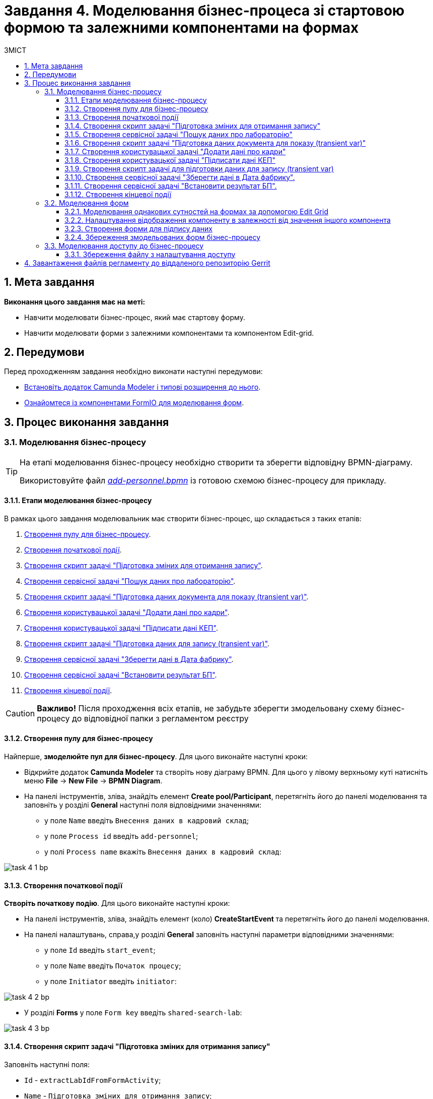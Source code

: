 = Завдання 4. Моделювання бізнес-процеса зі стартовою формою та залежними компонентами на формах
:toc:
:toclevels: 5
:toc-title: ЗМІСТ
:sectanchors:
:sectnums:

== Мета завдання

*Виконання цього завдання має на меті:*

* Навчити моделювати бізнес-процес, який має стартову форму.
* Навчити моделювати форми з залежними компонентами та компонентом Edit-grid.

== Передумови

Перед проходженням завдання необхідно виконати наступні передумови:

* xref:registry-develop:bp-modeling/bp/bp-element-templates-installation-configuration.adoc#business-process-modeler-extensions-installation[Встановіть додаток Camunda Modeler і типові розширення до нього].
* xref:registry-develop:bp-modeling/forms/bp-modeling-forms-general-description.adoc[Ознайомтеся із компонентами FormIO для моделювання форм].

== Процес виконання завдання

[#bp-modeling]
=== Моделювання бізнес-процесу

[TIP]
====
На етапі моделювання бізнес-процесу необхідно створити та зберегти відповідну BPMN-діаграму.

Використовуйте файл _link:{attachmentsdir}/study-project/task-4/bp-schema/add-personnel.bpmn[add-personnel.bpmn]_ із готовою схемою бізнес-процесу для прикладу.
====

==== Етапи моделювання бізнес-процесу

В рамках цього завдання моделювальник має створити бізнес-процес, що складається з таких етапів:

. xref:#create-pool-bp[Створення пулу для бізнес-процесу].
. xref:#create-start-event[Створення початкової події].
. xref:#create-script-task-changes-to-record[Створення скрипт задачі "Підготовка зміних для отримання запису"].
. xref:#create-service-task-search-result[Створення сервісної задачі "Пошук даних про лабораторію"].
. xref:#create-script-task-data-to-display[Cтворення скрипт задачі "Підготовка даних документа для показу (transient var)"].
. xref:#create-user-task-add-staff-details[Створення користувацької задачі "Додати дані про кадри"].
. xref:#create-user-task-sign-data[Створення користувацької задачі "Підписати дані КЕП"].
. xref:#create-task-script-data-signing[Cтворення скрипт задачі "Підготовка даних для запису (transient var)"].
. xref:#create-service-task-save-data[Створення сервісної задачі "Зберегти дані в Дата фабрику"].
. xref:#create-service-task-set-bp-result[Створення сервісної задачі "Встановити результат БП"].
. xref:#create-finish-event[Створення кінцевої події].

CAUTION: *Важливо!* Після проходження всіх етапів, не забудьте зберегти змодельовану схему бізнес-процесу до відповідної папки з регламентом реєстру

[#create-pool-bp]
==== Створення пулу для бізнес-процесу

Найперше, *змоделюйте пул для бізнес-процесу*. Для цього виконайте наступні кроки:

* Відкрийте додаток *Camunda Modeler* та створіть нову діаграму BPMN. Для цього у лівому верхньому куті натисніть меню *File* -> *New File* -> *BPMN Diagram*.

* На панелі інструментів, зліва, знайдіть елемент *Create pool/Participant*, перетягніть його до панелі моделювання та заповніть у розділі *General* наступні поля відповідними значеннями:

** у полe `Name` введіть `Внесення даних в кадровий склад`;
** у полe `Process id` введіть `add-personnel`;
** у полі `Process name` вкажіть `Внесення даних в кадровий склад`:

image:registry-develop:study-project/task-4/task-4-1-bp.png[]

[#create-start-event]
==== Створення початкової події

*Створіть початкову подію*. Для цього виконайте наступні кроки:

* На панелі інструментів, зліва, знайдіть елемент (коло) *CreateStartEvent* та перетягніть його до панелі моделювання.

* На панелі налаштувань, справа,у розділі *General* заповніть наступні параметри відповідними значеннями:
** у поле `Id` введіть `start_event`;
** у поле `Name` введіть `Початок процесу`;
** у поле `Initiator` введіть `initiator`:

image:registry-develop:study-project/task-4/task-4-2-bp.png[]

* У розділі *Forms* у поле `Form key` введіть `shared-search-lab`:

image:registry-develop:study-project/task-4/task-4-3-bp.png[]

[#create-script-task-changes-to-record]
==== Створення скрипт задачі "Підготовка зміних для отримання запису"

Заповніть наступні поля:

* `Id` - `extractLabIdFromFormActivity`;
* `Name` - `Підготовка зміних для отримання запису`;
* `Script Format` - `groovy`;
* `Script Type` - `InlineScript`.

====

.`Script`
[%collapsible]
======
  submission('start_event').formData.prop('laboratory').prop('laboratoryId').value()
======
====

image:registry-develop:study-project/task-4/task-4-4-bp.png[]

[#create-service-task-search-result]
==== Створення сервісної задачі "Пошук даних про лабораторію"

Далі необхідно *створити сервісну задачу (Service Task) для пошуку даних про лабораторію*. Для цього виконайте наступні кроки:

Вкажіть тип задачі, натиснувши іконку ключа та обравши з меню пункт *Service Task*.

* Натисніть `Open Catalog`, оберіть шаблон *Read entity from data factory*  та натисніть `Apply` для підтвердження;
* Заповніть наступні поля:
** у поле `Id` введіть `searchLabInDataFactoryActivity`
** у полі `Name` має бути вказано `Пошук даних про лабораторію`;
** у полі `Resource` - laboratory;
** у полі `Resource id` - `$\{laboratoryId}`;
** у полі `X-Access-Token` - `${initiator().accessToken}`;
** у полі `Result Variable` - `labResponse`:

image:registry-develop:study-project/task-4/task-4-5-bp.png[]


[#create-script-task-data-to-display]
==== Cтворення скрипт задачі "Підготовка даних документа для показу (transient var)"

* Заповніть наступні поля:
** у поле `Id` введіть `extractAddPersonnelFormPrepopulationActivity`;
** у полі `Name` має бути вказано `Підготовка даних документа для показу (transient var)`;
** `Script Format` - `groovy`;
** `Script Type` - `InlineScript`;

====

.`Script`
[%collapsible]
======
    var name = labResponse.responseBody.prop('name').value()
    var edrpou = labResponse.responseBody.prop('edrpou').value()
    var cephData = ['edrpou':edrpou,'name':name]

    execution.removeVariable('payload')
    execution.setVariableLocalTransient('payload', S(cephData, 'application/json'))
======
====

image:registry-develop:study-project/task-4/task-4-6-bp.png[]

[#create-user-task-add-staff-details]
==== Створення користувацької задачі "Додати дані про кадри"

* Вкажіть тип задачі, натиснувши іконку ключа та обравши з меню пункт *User Form*.

* натисніть `Open Catalog`, оберіть шаблон *User Form* та натисніть `Apply` для підтвердження;
* заповніть наступні поля:
** `Id` - `addPersonnelFormActivity`;
** `Name` - `Додати дані про кадри`;
** `Form key` - `add-personnel-bp-add-personnel`;
** `Assignee` - `$\{initiator}`;
** `Form data pre-population` - `$\{payload}`:

image:registry-develop:study-project/task-4/task-4-7-bp.png[]

[#create-user-task-sign-data]
==== Створення користувацької задачі "Підписати дані КЕП"

* Вкажіть тип задачі, натиснувши іконку ключа та обравши з меню пункт *User Form*.

* натисніть `Open Catalog`, оберіть шаблон *Officer Sign Task* та натисніть `Apply` для підтвердження;
* заповніть наступні поля:
** `Id` - `signPersonnelFormActivity`;
** `Name` - `Підписати дані КЕП`;
** `Form key` - `add-personnel-bp-sign-personnel`;
** `Assignee` - `$\{initiator}`;
** `Form data pre-population` - `${submission('addPersonnelFormActivity').formData}`:

image:registry-develop:study-project/task-4/task-4-8-bp.png[]

[#create-task-script-data-signing]
==== Створення скрипт задачі для підготовки даних для запису (transient var)

Заповніть наступні поля:

* `Id` - `convertSignFormDataToDataFactoryFormatActivity`;
* `Name` - `Підготовка даних для запису (transient var)`;
* `Script Format` - `groovy`;
* `Script Type` - `InlineScript`;

====

.`Script`
[%collapsible]
======
        def personnelGrid = submission('signPersonnelFormActivity').formData.prop('personnelGrid').elements()

        for (var personnel : personnelGrid) {

        personnel.prop("laboratoryId", laboratoryId)

        personnel.prop("staffStatusId", personnel.prop("staffStatus").prop("staffStatusId").value())

        personnel.deleteProp("staffStatus")

        if (personnel.hasProp('hygienistCertificateFile') && !personnel.prop('hygienistCertificateFile').elements().isEmpty()) {
        def hygienistCertificateFile = personnel.prop('hygienistCertificateFile').elements().first()
        } else {
        personnel.prop('hygienistCertificateFile', null as String)
        }

        if (personnel.hasProp('ordersFile') && !personnel.prop('ordersFile').elements().isEmpty()) {
        def ordersFile = personnel.prop('ordersFile').elements().first()
        personnel.prop('ordersFile', ordersFile)
        } else {
          personnel.prop('ordersFile', null as String)
        }

        if (personnel.hasProp('hireStaffFile') && !personnel.prop('hireStaffFile').elements().isEmpty()) {
        def hireStaffFile = personnel.prop('hireStaffFile').elements().first()
        } else {
        personnel.prop('hireStaffFile', null as String)
        }

        }

        execution.removeVariable('dataPayload')
        execution.setVariableLocalTransient('dataPayload', S(personnelGrid.toString()))
======
====

image:registry-develop:study-project/task-4/task-4-9-bp.png[]

[#create-service-task-save-data]
==== Створення сервісної задачі "Зберегти дані в Дата фабрику".

* Створіть нову сервісну задачу "Зберегти дані в Дата фабрику", натиснувши іконку ключа та обравши з меню пункт *Service Task*.
* Натисніть `Open Catalog`, оберіть шаблон *Batch creation of entities in data factory* та натисніть `Apply` для підтвердження;
* Заповніть поля:
** `Id` - `createStaffInDataFactoryActivity`;
** `Name` - `Зберегти дані в Дата фабрику`;
** `Resource` - `staff`;
** `Payload` - `$\{dataPayload}`;
** `X-Access-Token` - `${completer('signPersonnelFormActivity').accessToken}`;
** `X-Digital-Signature source` - `${sign_submission('signPersonnelFormActivity').signatureDocumentId}`;
** `Result Variable` - `response`:

image:registry-develop:study-project/task-4/task-4-10-bp.png[]

[#create-service-task-set-bp-result]
==== Створення сервісної задачі "Встановити результат БП".

* Створіть нову сервісну задачу "Встановити результат БП", натиснувши іконку ключа та обравши з меню пункт *Service Task*.
* Натисніть `Open Catalog`, оберіть шаблон *Define business process status* та натисніть `Apply` для підтвердження;
* Заповніть поля:
** `Id` - `defineBusinessProcessStatusActivity`;
** `Name` - `Результат виконання "Дані про кадровий склад внесені"`;
** `Status` - `Дані про кадровий склад внесені`:

image:registry-develop:study-project/task-4/task-4-11-bp.png[]

[#create-finish-event]
==== Створення кінцевої події

Заповніть кінцеву подію:

`Name` - `Дані внесені`.


[#forms-modeling]
=== Моделювання форм

[TIP]
====
На етапі моделювання форм необхідно створити та прив'язати JSON-форми до попередньо змодельованих задач в рамках бізнес-процесу.

Форми прив'язуються до бізнес-процесів за службовою назвою.

Використовуйте файли _link:{attachmentsdir}/study-project/task-4/bp-forms/add-personnel-bp-add-personnel.json[add-personnel-bp-add-personnel.json]_ , _link:{attachmentsdir}/study-project/task-4/bp-forms/add-personnel-bp-sign-personnel.json[add-personnel-bp-sign-personnel.json]_ та _link:{attachmentsdir}/study-project/task-4/bp-forms/shared-search-lab.json[shared-search-lab.json]_ зі змодельованими формами для прикладу.
====

[#form-edit-grid]
==== Моделювання однакових сутностей на формах за допомогою Edit Grid

Найперше, необхідно *створити форму для внесення даних* користувачем. Для цього виконайте наступні кроки:

* Увійдіть до застосунку *Кабінет адміністратора регламентів*.

image::registry-develop:bp-modeling/forms/admin-portal-form-modeling-step-1.png[]

* Перейдіть до розділу *Моделювання UI-форм*.

image:registry-develop:bp-modeling/forms/admin-portal-form-modelling-step-2.png[]

* Щоб створити нову форму для бізнес-процесу, натисніть кнопку `Створити нову форму`:

image:registry-develop:bp-modeling/forms/admin-portal-form-modelling-step-4.png[]

* У вікні, що відкрилося, вкажіть назву відповідної користувацької задачі -- xref:#create-user-task-add-staff-details[`Додати дані про кадри`] в полі `Бізнес-назва форми`.
* Заповніть поле `Службова назва форми` значенням `add-personnel-bp-add-personnel`.
* За допомогою *Edit Grid* на формі можливо додавати та редагувати однотипні дані.
* З панелі зліва перетягніть компонент *Edit Grid* до панелі моделювання та виконайте наступні налаштування:
** на вкладці *Display* заповніть поле `Label` значенням `Додати інформацію про кадри`:

image:registry-develop:study-project/task-4/task-4-12-forms.png[]

** на вкладці *Templates* заповніть поля:
*** `Add another text` - `Додати`;
*** `Save Row Text` - `Внести запис`;
*** `Remove Row Text` - `Видалити запис`:

image:registry-develop:study-project/task-4/task-4-13-forms.png[]

** на вкладці *API* заповніть поле `Property Name` значенням `personnelGrid`;
** натисніть кнопку `Save` для збереження змін:

image:registry-develop:study-project/task-4/task-4-14-forms.png[]

* Наповніть Edit Grid компонентами: з панелі зліва перетягніть компонент *Textfield* в поле компонента *Edit Grid* та виконайте наступні налаштування:
** на вкладці *Display* заповніть поле `Label` значенням `Прізвище, ім'я, по батькові`:

image:registry-develop:study-project/task-4/task-4-15-forms.png[]

** на вкладці *API* заповніть поле `Property Name` значенням `fullName`;
** натисніть кнопку `Save` для збереження змін:

image:registry-develop:study-project/task-4/task-4-16-forms.png[]

* З панелі зліва перетягніть компонент *Checkbox* в поле компонента *Edit Grid* та виконайте наступні налаштування:
** на вкладці *Display* заповніть поле `Label` значенням `Лікар з гігієни праці`:

image:registry-develop:study-project/task-4/task-4-17-forms.png[]

** на вкладці *API* заповніть поле `Property Name` значенням `hygienistFlag`;
** натисніть кнопку `Save` для збереження змін:

image:registry-develop:study-project/task-4/task-4-18-forms.png[]

==== Налаштування відображення компоненту в залежності від значення іншого компонента

* З панелі зліва перетягніть компонент *Day* в поле компонента *Edit Grid* та виконайте наступні налаштування для отримання інформації з довідника:
** на вкладці *Display* заповніть поле `Label` значенням `Дата проходження спеціалізації`:

image:registry-develop:study-project/task-4/task-4-19-forms.png[]

** на вкладці *API* заповніть поле `Property Name` значенням `specializationDate`:

image:registry-develop:study-project/task-4/task-4-20-forms.png[]

** на вкладці *Conditional* заповніть поля:

*** `This component should Display:` - `True`;
*** `When the form component:` - `Лікар з гігієни  праці (personnel.Grid.hygienistFlag)`;
*** `Has the value:` - `true`.

* Це означає, що компонент буде відображений тільки при значенні компонента `Лікар з гігієни  праці (personnel.Grid.hygienistFlag)` - `true`:

image:registry-develop:study-project/task-4/task-4-21-forms.png[]

** натисніть кнопку `Save` для збереження змін.

[TIP]
====
Компонент  *Day* використовується виключно до релізу платформи 1.4. Після переходу на платформу версії 1.4 потрібно використовувати компонент *Date/Time*
====

** Аналогічно до попереднього пункта перетягніть та налаштуйте компоненти на формі:

*** Компонент - *Radio*:
**** на вкладці *Display* заповніть поле `Label` значенням `Трудові відносини`;
**** на вкладці *Data* - *Values* заповніть поле `Label` значенням `Основне місце роботи`, а поле `Value` - `true`;
**** на вкладці *Data* - *Values* заповніть поле `Label` значенням `Сумісництво`, а поле `Value` - `false`;
**** на вкладці *API* заповніть поле `Property Name` значенням `fullTimeFlag`;
*** Компонент - *Number*:
**** на вкладці *Display* заповніть поле `Label` значенням `Ставка`;
**** на вкладці *Validation* заповніть поле `Maximum value` значенням `1`;
**** на вкладці *API* заповніть поле `Property Name` значенням `salary`;
*** Компонент - *Day*:
**** на вкладці *Display* заповніть поле `Label` значенням `Дата зміни статусу`;
**** на вкладці *API* заповніть поле `Property Name` значенням `dismissalDate`.

З панелі зліва перетягніть компонент *Select* в поле компонента Edit Grid та налаштуте компонент для отримання інформації з довідника:

* на вкладці *Display* заповніть поле `Label` значенням ` Статус співробітника`;

* на вкладці *Data* заповніть поля:

** `Data Source Type` - `URL`;
** `Data Source URL` - `/officer/api/data-factory/staff-contains-name`, де
*** `/officer` - вказує, що до довідника буде запит з кабінету посадової особи,
*** `/api/data-factory/` - вказує шлях до дата-фабрики
*** `staff-contains-name` - назва search condition для отримання даних з довідника областей, який був змодельований та доданий у репозиторій;
** `Value Property` - `staffStatusId`;
** `Item Template` - `<span>{{ item.name }}</span>`,  де `name` - назва параметру, що повертає search condition та буде відображений на формі:

image:registry-develop:study-project/task-4/task-4-22-forms.png[]

image:registry-develop:study-project/task-4/task-4-23-forms.png[]

* на вкладці *API* заповніть поле `Property Name` значенням `staffStatus`;

* натисніть кнопку `Save` для збереження змін.

З панелі зліва перетягніть компонент *Checkbox* в поле компонента Edit Grid та налаштуте компонент:

* на вкладці *Display* заповніть поле `Label` значенням `Строковий трудовий договір`;
* на вкладці *API* заповніть поле `Property Name` значенням `fixedTermContractFlag`;
* натисніть кнопку `Save` для збереження змін:

image:registry-develop:study-project/task-4/task-4-24-forms.png[]

image:registry-develop:study-project/task-4/task-4-25-forms.png[]

З панелі зліва перетягніть компонент *Day* в поле компонента *Edit Grid* та виконайте наступні налаштування:
** на вкладці *Display* заповніть поле `Label` значенням `Дата закінчення строкового договору`:

image:registry-develop:study-project/task-4/task-4-26-forms.png[]

** на вкладці *API* заповніть поле `Property Name` значенням `contractEndDate`:

image:registry-develop:study-project/task-4/task-4-27-forms.png[]

** на вкладці *Conditional* заповніть поля:

*** `This component should Display:` - `True`;
*** `When the form component:` - `Строковий трудовий договір (personnelGrid.fixedTermContractFlag)`;
*** `Has the value:` - `true`.

* Це означає, що компонент буде відображений тільки при значенні компонента `Строковий трудовий договір (personnelGrid.fixedTermContractFlag)` - `true`.
** натисніть кнопку `Save` для збереження змін:

image:registry-develop:study-project/task-4/task-4-28-forms.png[]

* З панелі зліва перетягніть компоненти *Textfield* *ПОЗА* межами компонента *Edit Grid* та виконайте наступні налаштування:
** Компонент 1 - Textfield:
*** на вкладці *Display* заповніть:
**** поле `Label` значенням `Повна назва лабораторії або ПІБ ФОП`;
**** чекбокс `Disabled` - `true`
*** на вкладці *API* заповніть поле `Property Name` значенням `name`;
** Компонент 2 - Textfield:
*** на вкладці *Display* заповніть:
**** поле `Label` значенням `Код ЄДРПОУ або РНОКПП`;
**** чекбокс `Disabled` - `true`
*** на вкладці *API* заповніть поле `Property Name` значенням `edrpou`;
** Ці поля будуть заповнені даними з бізнес-процеса.




* Збережіть форму, натиснувши кнопку `Створити форму` у правому верхньому куті:

image:registry-develop:study-project/task-4/task-4-29-forms.png[]

[#form-data-signing]
==== Створення форми для підпису даних

Після завершення попереднього кроку та створення форми для внесення даних, *створіть* ще одну *форму для підпису даних*.

Для цього *скопіюйте* попередньо змодельовану форму, натиснувши **іконку копіювання** -- це дозволить створити форму із готового шаблону.


image:registry-develop:study-project/task-4/task-4-30-forms.png[]

*Налаштуйте параметри форми*:

* введіть назву користувацької задачі `Підписати відомості про кадровий склад` в полі `Бізнес-назва форми`;
* заповніть поле `Службова назва форми` значенням `add-personnel-bp-sign-personnel`;

* В усіх компонентах:

** на вкладці *Display* встановіть прапорець для параметра *Disabled*;
** Натисніть кнопку `Save` для збереження змін.

==== Збереження змодельованих форм бізнес-процесу

* Збережіть форму, натиснувши кнопку `Створити форму` у правому верхньому куті.

* Завантажте форми, натиснувши *іконку завантаження*, та помістіть їх до регламентної папки *_forms_* проєкту в локальному Gerrit-репозиторії.
image:registry-develop:study-project/task-4/task-4-31-forms.png[]

[#bp-access]
=== Моделювання доступу до бізнес-процесу

[TIP]
====
На цьому етапі необхідно надати доступ до бізнес-процесу із Кабінету посадової особи.

Параметри доступу налаштовуються у конфігураційному файлі, що має назву _link:{attachmentsdir}/study-project/task-4/bp-access/officer.yml[officer.yml]_.
====

Створіть файл _officer.yml_ та зазначте в ньому наступні параметри:

[source,yaml]
----
authorization:
  realm: 'officer'
  process_definitions:
    - process_definition_id: 'add-personnel'
      process_name: 'Внесення даних в кадровий склад'
      process_description: 'Внесення даних в кадровий склад'
      roles:
        - officer
----

==== Збереження файлу з налаштування доступу

Збережіть файл _officer.yml_ до регламентної папки *_bp-auth_* проєкту в локальному Gerrit-репозиторії.

== Завантаження файлів регламенту до віддаленого репозиторію Gerrit

Для успішного розгортання бізнес-процесу, форм, а також застосування правильних налаштувань доступу до бізнес-процесу у цільовому середовищі, адміністратор регламенту має завантажити збережені локально файли регламенту реєстру до віддаленого сховища коду Gerrit.

Для цього виконайте кроки з інструкції xref:registry-develop:registry-admin/regulations-deploy/registry-admin-deploy-regulation.adoc[].
